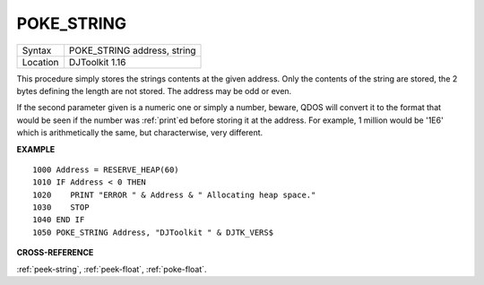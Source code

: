 ..  _poke-string:

POKE\_STRING
============

+----------+-------------------------------------------------------------------+
| Syntax   | POKE\_STRING address, string                                      |
+----------+-------------------------------------------------------------------+
| Location | DJToolkit 1.16                                                    |
+----------+-------------------------------------------------------------------+

This procedure simply stores the strings contents at the given address. Only the contents of the string are stored, the 2 bytes defining the length are not stored. The address may be odd or even.

If the second parameter given is a numeric one or simply a number, beware, QDOS will convert it to the format that would be seen if the number was :ref:`print`\ ed before storing it at the address.  For example, 1 million would be '1E6' which is arithmetically the same, but characterwise, very different.


**EXAMPLE**

::

    1000 Address = RESERVE_HEAP(60)
    1010 IF Address < 0 THEN
    1020    PRINT "ERROR " & Address & " Allocating heap space."
    1030    STOP
    1040 END IF
    1050 POKE_STRING Address, "DJToolkit " & DJTK_VERS$


**CROSS-REFERENCE**

:ref:`peek-string`, :ref:`peek-float`, :ref:`poke-float`.

